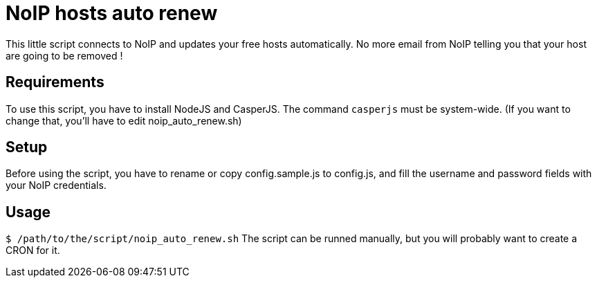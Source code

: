 = NoIP hosts auto renew

This little script connects to NoIP and updates your free hosts automatically.
No more email from NoIP telling you that your host are going to be removed !

== Requirements
To use this script, you have to install NodeJS and CasperJS.
The command `casperjs` must be system-wide.
(If you want to change that, you'll have to edit noip_auto_renew.sh)

== Setup
Before using the script, you have to rename or copy config.sample.js to config.js, and fill the username and password fields with your NoIP credentials.

== Usage
`$ /path/to/the/script/noip_auto_renew.sh`
The script can be runned manually, but you will probably want to create a CRON for it.

